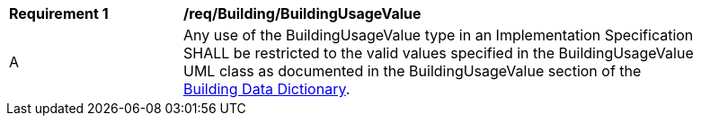 [[req_Building_BuildingUsageValue]]
[width="90%",cols="2,6"]
|===
^|*Requirement  {counter:req-id}* |*/req/Building/BuildingUsageValue* 
^|A |Any use of the BuildingUsageValue type in an Implementation Specification SHALL be restricted to the valid values specified in the BuildingUsageValue UML class as documented in the BuildingUsageValue section of the <<BuildingUsageValue-section,Building Data Dictionary>>.
|===
